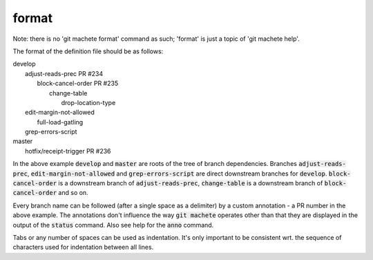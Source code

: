 .. role:: bash(code)

.. _format:

format
------
Note: there is no 'git machete format' command as such; 'format' is just a topic of 'git machete help'.

The format of the definition file should be as follows:

|  develop
|      adjust-reads-prec PR #234
|          block-cancel-order PR #235
|              change-table
|                  drop-location-type
|      edit-margin-not-allowed
|          full-load-gatling
|      grep-errors-script
|  master
|      hotfix/receipt-trigger PR #236

In the above example :bash:`develop` and :bash:`master` are roots of the tree of branch dependencies.
Branches :bash:`adjust-reads-prec`, :bash:`edit-margin-not-allowed` and :bash:`grep-errors-script` are direct downstream branches for :bash:`develop`.
:bash:`block-cancel-order` is a downstream branch of :bash:`adjust-reads-prec`, :bash:`change-table` is a downstream branch of :bash:`block-cancel-order` and so on.

Every branch name can be followed (after a single space as a delimiter) by a custom annotation - a PR number in the above example.
The annotations don't influence the way :bash:`git machete` operates other than that they are displayed in the output of the :bash:`status` command.
Also see help for the :bash:`anno` command.

Tabs or any number of spaces can be used as indentation.
It's only important to be consistent wrt. the sequence of characters used for indentation between all lines.
